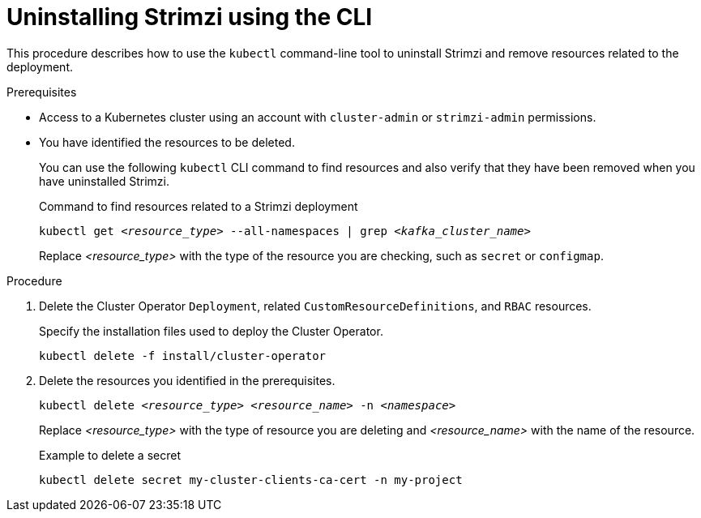 :_mod-docs-content-type: PROCEDURE

// Module included in the following assembly:
//
// assembly-management-tasks.adoc

[id='uninstalling-{context}']
= Uninstalling Strimzi using the CLI

[role="_abstract"]
This procedure describes how to use the `kubectl` command-line tool to uninstall Strimzi and remove resources related to the deployment.

.Prerequisites

* Access to a Kubernetes cluster using an account with `cluster-admin` or `strimzi-admin` permissions.
* You have identified the resources to be deleted.
+
You can use the following `kubectl` CLI command to find resources and also verify that they have been removed when you have uninstalled Strimzi.
+
.Command to find resources related to a Strimzi deployment
[source,shell,subs="+quotes"]
----
kubectl get _<resource_type>_ --all-namespaces | grep _<kafka_cluster_name>_
----
+
Replace _<resource_type>_ with the type of the resource you are checking, such as `secret` or `configmap`.

.Procedure

. Delete the Cluster Operator `Deployment`, related `CustomResourceDefinitions`, and `RBAC` resources.
+
Specify the installation files used to deploy the Cluster Operator.
+
[source,shell,subs="+quotes"]
----
kubectl delete -f install/cluster-operator
----

. Delete the resources you identified in the prerequisites.
+
[source,shell,subs="+quotes"]
----
kubectl delete _<resource_type>_ _<resource_name>_ -n _<namespace>_
----
+
Replace _<resource_type>_ with the type of resource you are deleting and _<resource_name>_ with the name of the resource.
+
.Example to delete a secret
[source,shell,subs="+quotes"]
----
kubectl delete secret my-cluster-clients-ca-cert -n my-project
----
